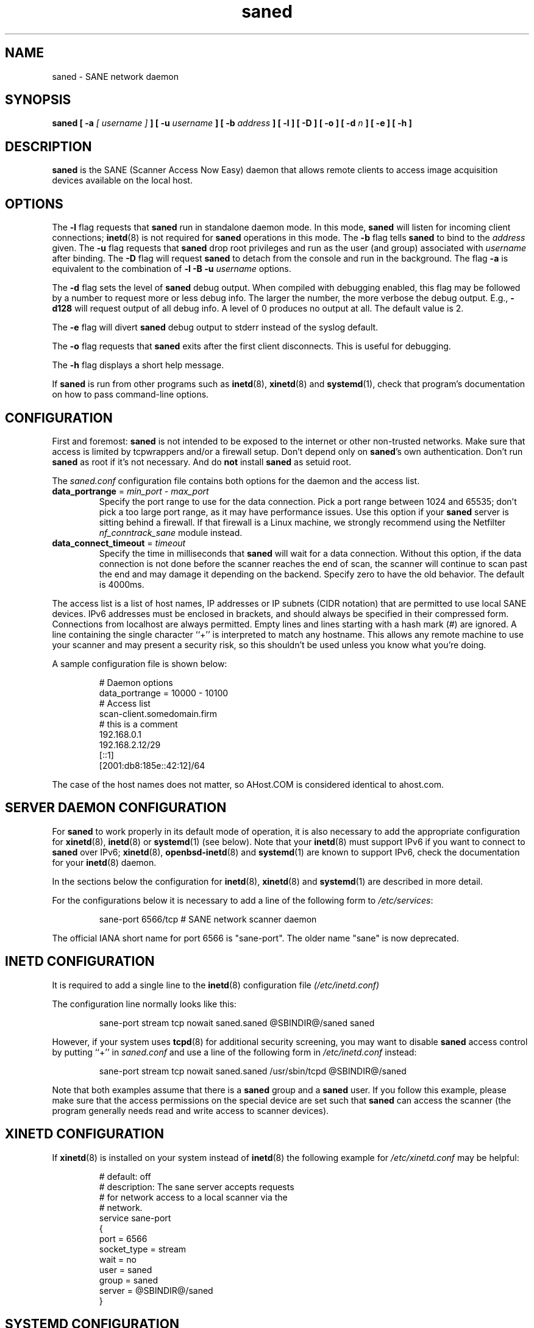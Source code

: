 .TH saned 8 "29 Sep 2017" "@PACKAGEVERSION@" "SANE Scanner Access Now Easy"
.IX saned
.SH NAME
saned \- SANE network daemon
.SH SYNOPSIS
.B saned
.B [ \-a
.I [ username ]
.B ]
.B [ \-u
.I username
.B ]
.B [ \-b
.I address
.B ]
.B [ \-l ]
.B [ \-D ]
.B [ \-o ]
.B [ \-d
.I n
.B ]
.B [ \-e ]
.B [ \-h ]
.SH DESCRIPTION
.B saned
is the SANE (Scanner Access Now Easy) daemon that allows remote clients
to access image acquisition devices available on the local host.
.SH OPTIONS
.PP
The
.B \-l
flag requests that
.B saned
run in standalone daemon mode.  In this mode,
.B saned
will listen for incoming client connections;
.BR inetd (8)
is not required for
.B saned
operations in this mode. The
.B \-b
flag tells
.B saned
to bind to the
.I address
given.  The
.B \-u
flag requests that
.B saned
drop root privileges and run as the user (and group) associated with
.I username
after binding.
The
.B \-D
flag will request
.B saned
to detach from the console and run in the background.
The flag
.B \-a
is equivalent to the combination of
.B \-l \-B \-u
.I username
options.
.PP
The
.B \-d
flag sets the level of
.B saned
debug output.  When compiled with debugging enabled, this flag may be
followed by a number to request more or less debug info.  The larger
the number, the more verbose the debug output.  E.g.,
.B \-d128
will request output of all debug info.  A level of 0 produces no
output at all.  The default value is 2.
.PP
The
.B \-e
flag will divert
.B saned
debug output to stderr instead of the syslog default.
.PP
The
.B \-o
flag requests that
.B saned
exits after the first client disconnects.  This is useful for debugging.
.PP
The
.B \-h
flag displays a short help message.
.PP
If
.B saned
is run from other programs such as
.BR inetd (8),
.BR xinetd (8)
and
.BR systemd (1),
check that program's documentation on how to pass command-line options.
.SH CONFIGURATION
First and foremost:
.B saned
is not intended to be exposed to the internet or other non-trusted
networks. Make sure that access is limited by tcpwrappers and/or a firewall
setup. Don't depend only on
.BR saned 's
own authentication. Don't run
.B saned
as root if it's not necessary. And do
.B not
install
.B saned
as setuid root.
.PP
The
.I saned.conf
configuration file contains both options for the daemon and the access
list.
.TP
\fBdata_portrange\fP = \fImin_port\fP - \fImax_port\fP
Specify the port range to use for the data connection. Pick a port
range between 1024 and 65535; don't pick a too large port range, as it
may have performance issues. Use this option if your
.B saned
server is sitting behind a firewall. If that firewall is a Linux
machine, we strongly recommend using the Netfilter
\fInf_conntrack_sane\fP module instead.
.TP
\fBdata_connect_timeout\fP = \fItimeout\fP
Specify the time in milliseconds that
.B saned
will wait for a data
connection. Without this option, if the data connection is not done
before the scanner reaches the end of scan, the scanner will continue
to scan past the end and may damage it depending on the
backend. Specify zero to have the old behavior. The default is 4000ms.
.PP
The access list is a list of host names, IP addresses or IP subnets
(CIDR notation) that are permitted to use local SANE devices. IPv6
addresses must be enclosed in brackets, and should always be specified
in their compressed form. Connections from localhost are always
permitted. Empty lines and lines starting with a hash mark (#) are
ignored. A line containing the single character ``+'' is interpreted
to match any hostname. This allows any remote machine to use your
scanner and may present a security risk, so this shouldn't be used
unless you know what you're doing.
.PP
A sample configuration file is shown below:
.PP
.RS
# Daemon options
.br
data_portrange = 10000 - 10100
.br
# Access list
.br
scan\-client.somedomain.firm
.br
# this is a comment
.br
192.168.0.1
.br
192.168.2.12/29
.br
[::1]
.br
[2001:db8:185e::42:12]/64
.RE
.PP
The case of the host names does not matter, so AHost.COM is considered
identical to ahost.com.
.SH SERVER DAEMON CONFIGURATION
For
.B saned
to work properly in its default mode of operation, it is also necessary to
add the appropriate configuration for
.BR xinetd (8),
.BR inetd (8)
or
.BR systemd (1)
(see below).
Note that your
.BR inetd (8)
must support IPv6 if you want to connect to
.B saned
over IPv6;
.BR xinetd (8),
.BR openbsd-inetd (8)
and
.BR systemd (1)
are known to support IPv6, check the documentation for your
.BR inetd (8)
daemon.
.PP
In the sections below the configuration for
.BR inetd (8),
.BR xinetd (8)
and
.BR systemd (1)
are described in more detail.
.PP
For the configurations below it is necessary to add a line of the following
form to
.IR /etc/services :
.PP
.RS
sane\-port 6566/tcp # SANE network scanner daemon
.RE
.PP
The official IANA short name for port 6566 is "sane\-port". The older name
"sane" is now deprecated.

.SH INETD CONFIGURATION
It is required to add a single line to the
.BR inetd (8)
configuration file
.IR (/etc/inetd.conf)
.
.PP
The configuration line normally looks like this:
.PP
.RS
sane\-port stream tcp nowait saned.saned @SBINDIR@/saned saned
.RE
.PP
However, if your system uses
.BR tcpd (8)
for additional security screening, you may want to disable
.B saned
access control by putting ``+'' in
.IR saned.conf
and use a line of the following form in
.IR /etc/inetd.conf
instead:
.PP
.RS
sane\-port stream tcp nowait saned.saned /usr/sbin/tcpd @SBINDIR@/saned
.RE
.PP
Note that both examples assume that there is a
.B saned
group and a
.B saned
user.  If you follow this example, please make sure that the
access permissions on the special device are set such that
.B saned
can access the scanner (the program generally needs read and
write access to scanner devices).

.SH XINETD CONFIGURATION
If
.BR xinetd (8)
is installed on your system instead of
.BR inetd (8)
the following example for
.I /etc/xinetd.conf
may be helpful:
.PP
.RS
.ft CR
.nf
# default: off
# description: The sane server accepts requests
# for network access to a local scanner via the
# network.
service sane\-port
{
   port        = 6566
   socket_type = stream
   wait        = no
   user        = saned
   group       = saned
   server      = @SBINDIR@/saned
}
.fi
.ft R
.RE

.SH SYSTEMD CONFIGURATION
.B saned
can be compiled with explicit
.BR systemd (1) support. This
will allow logging debugging information to be forwarded
to the
.BR systemd (1)
journal. The
.BR systemd (1)
support requires compilation with the systemd-devel package
installed on the system. this is the preferred option.

.B saned
can be used with
.BR systemd (1)
without the
.BR systemd (1)
integration compiled in, but then logging of debug information is not supported.

The
.BR systemd (1)
configuration is different for the 2 options, so both are described below.

.SH Systemd configuration for saned with systemd support compiled in
For
.BR systemd (1)
configuration we need to add 2 configuration files in
.I /etc/systemd/system.
.PP
The first file we need to add here is called
.I saned.socket.
It shall have
the following contents:
.PP
.RS
.ft CR
.nf
[Unit]
Description=saned incoming socket

[Socket]
ListenStream=6566
Accept=yes
MaxConnections=1

[Install]
WantedBy=sockets.target
.fi
.ft R
.RE
.PP
The second file to be added is
.I saned@.service
with the following contents:
.PP
.RS
.ft CR
.nf
[Unit]
Description=Scanner Service
Requires=saned.socket

[Service]
ExecStart=/usr/sbin/saned
User=saned
Group=saned
StandardInput=null
StandardOutput=syslog
StandardError=syslog
Environment=SANE_CONFIG_DIR=@CONFIGDIR@
# If you need to debug your configuration uncomment the next line and
# change it as appropriate to set the desired debug options
# Environment=SANE_DEBUG_DLL=255 SANE_DEBUG_BJNP=5

[Install]
Also=saned.socket
.fi
.ft R
.RE
.PP
You need to set an environment variable for
.B SANE_CONFIG_DIR
pointing to the directory where
.B saned
can find its configuration files.
you will have to remove the # on the last line and set the variables
for the desired debugging information if required.  Multiple variables
can be set by separating the assignments by spaces as shown in the
example above.
.PP
Unlike
.BR xinetd (8)
and
.BR inetd (8),
.BR systemd (1)
allows debugging output from backends set using
.B SANE_DEBUG_XXX
to be captured. See the man-page for your backend to see what options
are  supported.
With the service unit as described above, the debugging output is
forwarded to the system log.

.SH Systemd configuration when saned is compiled without systemd support
This configuration will also work when
.B saned
is compiled WITH
.BR systemd (1) integration support, but it does not allow debugging
information to be logged.
.PP
For
.BR systemd (1)
configuration for
.BR saned ,
we need to add 2 configuration files in
.I /etc/systemd/system.
.PP
The first file we need to add here is called
.I saned.socket.
It is identical to the version for
.BR systemd (1)
with the support compiled in.
It shall have the following contents:
.PP
.RS
.ft CR
.nf
[Unit]
Description=saned incoming socket

[Socket]
ListenStream=6566
Accept=yes
MaxConnections=1

[Install]
WantedBy=sockets.target
.fi
.ft R
.RE
.PP
The second file to be added is
.I saned@.service
This one differs from the version with
.BR systemd (1)
integration compiled in:
.PP
.RS
.ft CR
.nf
[Unit]
Description=Scanner Service
Requires=saned.socket

[Service]
ExecStart=/usr/sbin/saned
User=saned
Group=saned
StandardInput=socket

Environment=SANE_CONFIG_DIR=/etc/sane.d

[Install]
Also=saned.socket
.fi
.ft R
.RE
.PP

.SH FILES
.TP
.I /etc/hosts.equiv
The hosts listed in this file are permitted to access all local SANE
devices.  Caveat: this file imposes serious security risks and its use
is not recommended.
.TP
.I @CONFIGDIR@/saned.conf
Contains a list of hosts permitted to access local SANE devices (see
also description of
.B SANE_CONFIG_DIR
below).
.TP
.I @CONFIGDIR@/saned.users
If this file contains lines of the form

user:password:backend

access to the listed backends is restricted. A backend may be listed multiple
times for different user/password combinations. The server uses MD5 hashing
if supported by the client.
.SH ENVIRONMENT
.TP
.B SANE_CONFIG_DIR
This environment variable specifies the list of directories that may
contain the configuration file.  Under UNIX, the directories are
separated by a colon (`:'), under OS/2, they are separated by a
semi-colon (`;').  If this variable is not set, the configuration file
is searched in two default directories: first, the current working
directory (".") and then in
.IR @CONFIGDIR@ .
If the value of the
environment variable ends with the directory separator character, then
the default directories are searched after the explicitly specified
directories.  For example, setting
.B SANE_CONFIG_DIR
to "/tmp/config:" would result in directories
.IR tmp/config ,
.IR . ,
and
.I "@CONFIGDIR@"
being searched (in this order).

.SH "SEE ALSO"
.BR sane (7),
.BR scanimage (1),
.BR xscanimage (1),
.BR xcam (1),
.BR sane\-dll (5),
.BR sane\-net (5),
.BR sane\-"backendname" (5),
.BR inetd (8),
.BR xinetd (8),
.BR systemd (1),
.br
.I http://www.penguin-breeder.org/?page=sane\-net
.SH AUTHOR
David Mosberger
